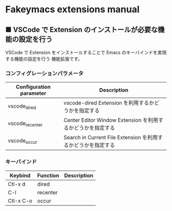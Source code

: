 #+STARTUP: showall indent

* Fakeymacs extensions manual

** ■ VSCode で Extension のインストールが必要な機能の設定を行う

VSCode で Extension をインストールすることで Emacs のキーバインドを実現する機能の設定を行う
機能拡張です。

*** コンフィグレーションパラメータ

|-------------------------+----------------------------------------------------------------|
| Configuration parameter | Description                                                    |
|-------------------------+----------------------------------------------------------------|
| vscode_dired            | vscode-dired Extension を利用するかどうかを指定する            |
| vscode_recenter         | Center Editor Window Extension を利用するかどうかを指定する    |
| vscode_occur            | Search in Current File Extension  を利用するかどうかを指定する |
|-------------------------+----------------------------------------------------------------|

*** キーバインド

|-----------+----------+-------------|
| Keybind   | Function | Description |
|-----------+----------+-------------|
| Ctl-x d   | dired    |             |
| C-l       | recenter |             |
| Ctl-x C-o | occur    |             |
|-----------+----------+-------------|
